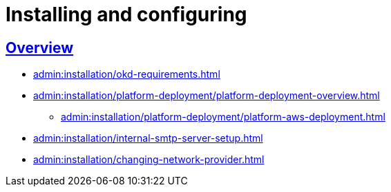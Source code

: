 :toc-title: Content
//:toc: auto
:toclevels: 5
:experimental:
:table-caption:             Table
:appendix-caption:
//:sectnums:
:sectnumlevels: 5
:sectanchors:
:sectlinks:
:partnums:

//= Встановлення та налаштування
= Installing and configuring

== Overview

* xref:admin:installation/okd-requirements.adoc[]
* xref:admin:installation/platform-deployment/platform-deployment-overview.adoc[]
** xref:admin:installation/platform-deployment/platform-aws-deployment.adoc[]
//** xref:admin:installation/platform-deployment/platform-vsphere-deployment.adoc[]
* xref:admin:installation/internal-smtp-server-setup.adoc[]
* xref:admin:installation/changing-network-provider.adoc[]